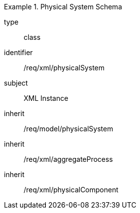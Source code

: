[requirement,model=ogc]
.Physical System Schema
====
[%metadata]
type:: class
identifier:: /req/xml/physicalSystem
subject:: XML Instance
inherit:: /req/model/physicalSystem
inherit:: /req/xml/aggregateProcess
inherit:: /req/xml/physicalComponent
====